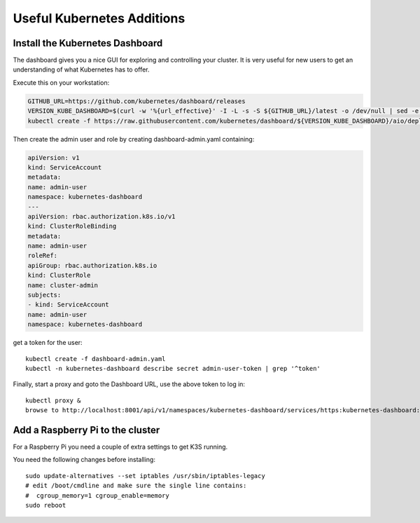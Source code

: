 
Useful Kubernetes Additions
===========================

Install the Kubernetes Dashboard
--------------------------------

The dashboard gives you a nice GUI for exploring and controlling your cluster.
It is very useful for new users to get an understanding of what Kubernetes
has to offer.

Execute this on your workstation:

.. code-block:: bash

    GITHUB_URL=https://github.com/kubernetes/dashboard/releases
    VERSION_KUBE_DASHBOARD=$(curl -w '%{url_effective}' -I -L -s -S ${GITHUB_URL}/latest -o /dev/null | sed -e 's|.*/||')
    kubectl create -f https://raw.githubusercontent.com/kubernetes/dashboard/${VERSION_KUBE_DASHBOARD}/aio/deploy/recommended.yaml

Then create the admin user and role by creating dashboard-admin.yaml containing:

.. code-block:: yaml

    apiVersion: v1
    kind: ServiceAccount
    metadata:
    name: admin-user
    namespace: kubernetes-dashboard
    ---
    apiVersion: rbac.authorization.k8s.io/v1
    kind: ClusterRoleBinding
    metadata:
    name: admin-user
    roleRef:
    apiGroup: rbac.authorization.k8s.io
    kind: ClusterRole
    name: cluster-admin
    subjects:
    - kind: ServiceAccount
    name: admin-user
    namespace: kubernetes-dashboard

get a token for the user::

    kubectl create -f dashboard-admin.yaml
    kubectl -n kubernetes-dashboard describe secret admin-user-token | grep '^token'

Finally, start a proxy and goto the Dashboard URL, use the above token to log in::

    kubectl proxy &
    browse to http://localhost:8001/api/v1/namespaces/kubernetes-dashboard/services/https:kubernetes-dashboard:/proxy


Add a Raspberry Pi to the cluster
---------------------------------

For a Raspberry Pi you need a couple of extra settings to get K3S running.

You need the following changes before installing::

    sudo update-alternatives --set iptables /usr/sbin/iptables-legacy
    # edit /boot/cmdline and make sure the single line contains:
    #  cgroup_memory=1 cgroup_enable=memory
    sudo reboot
